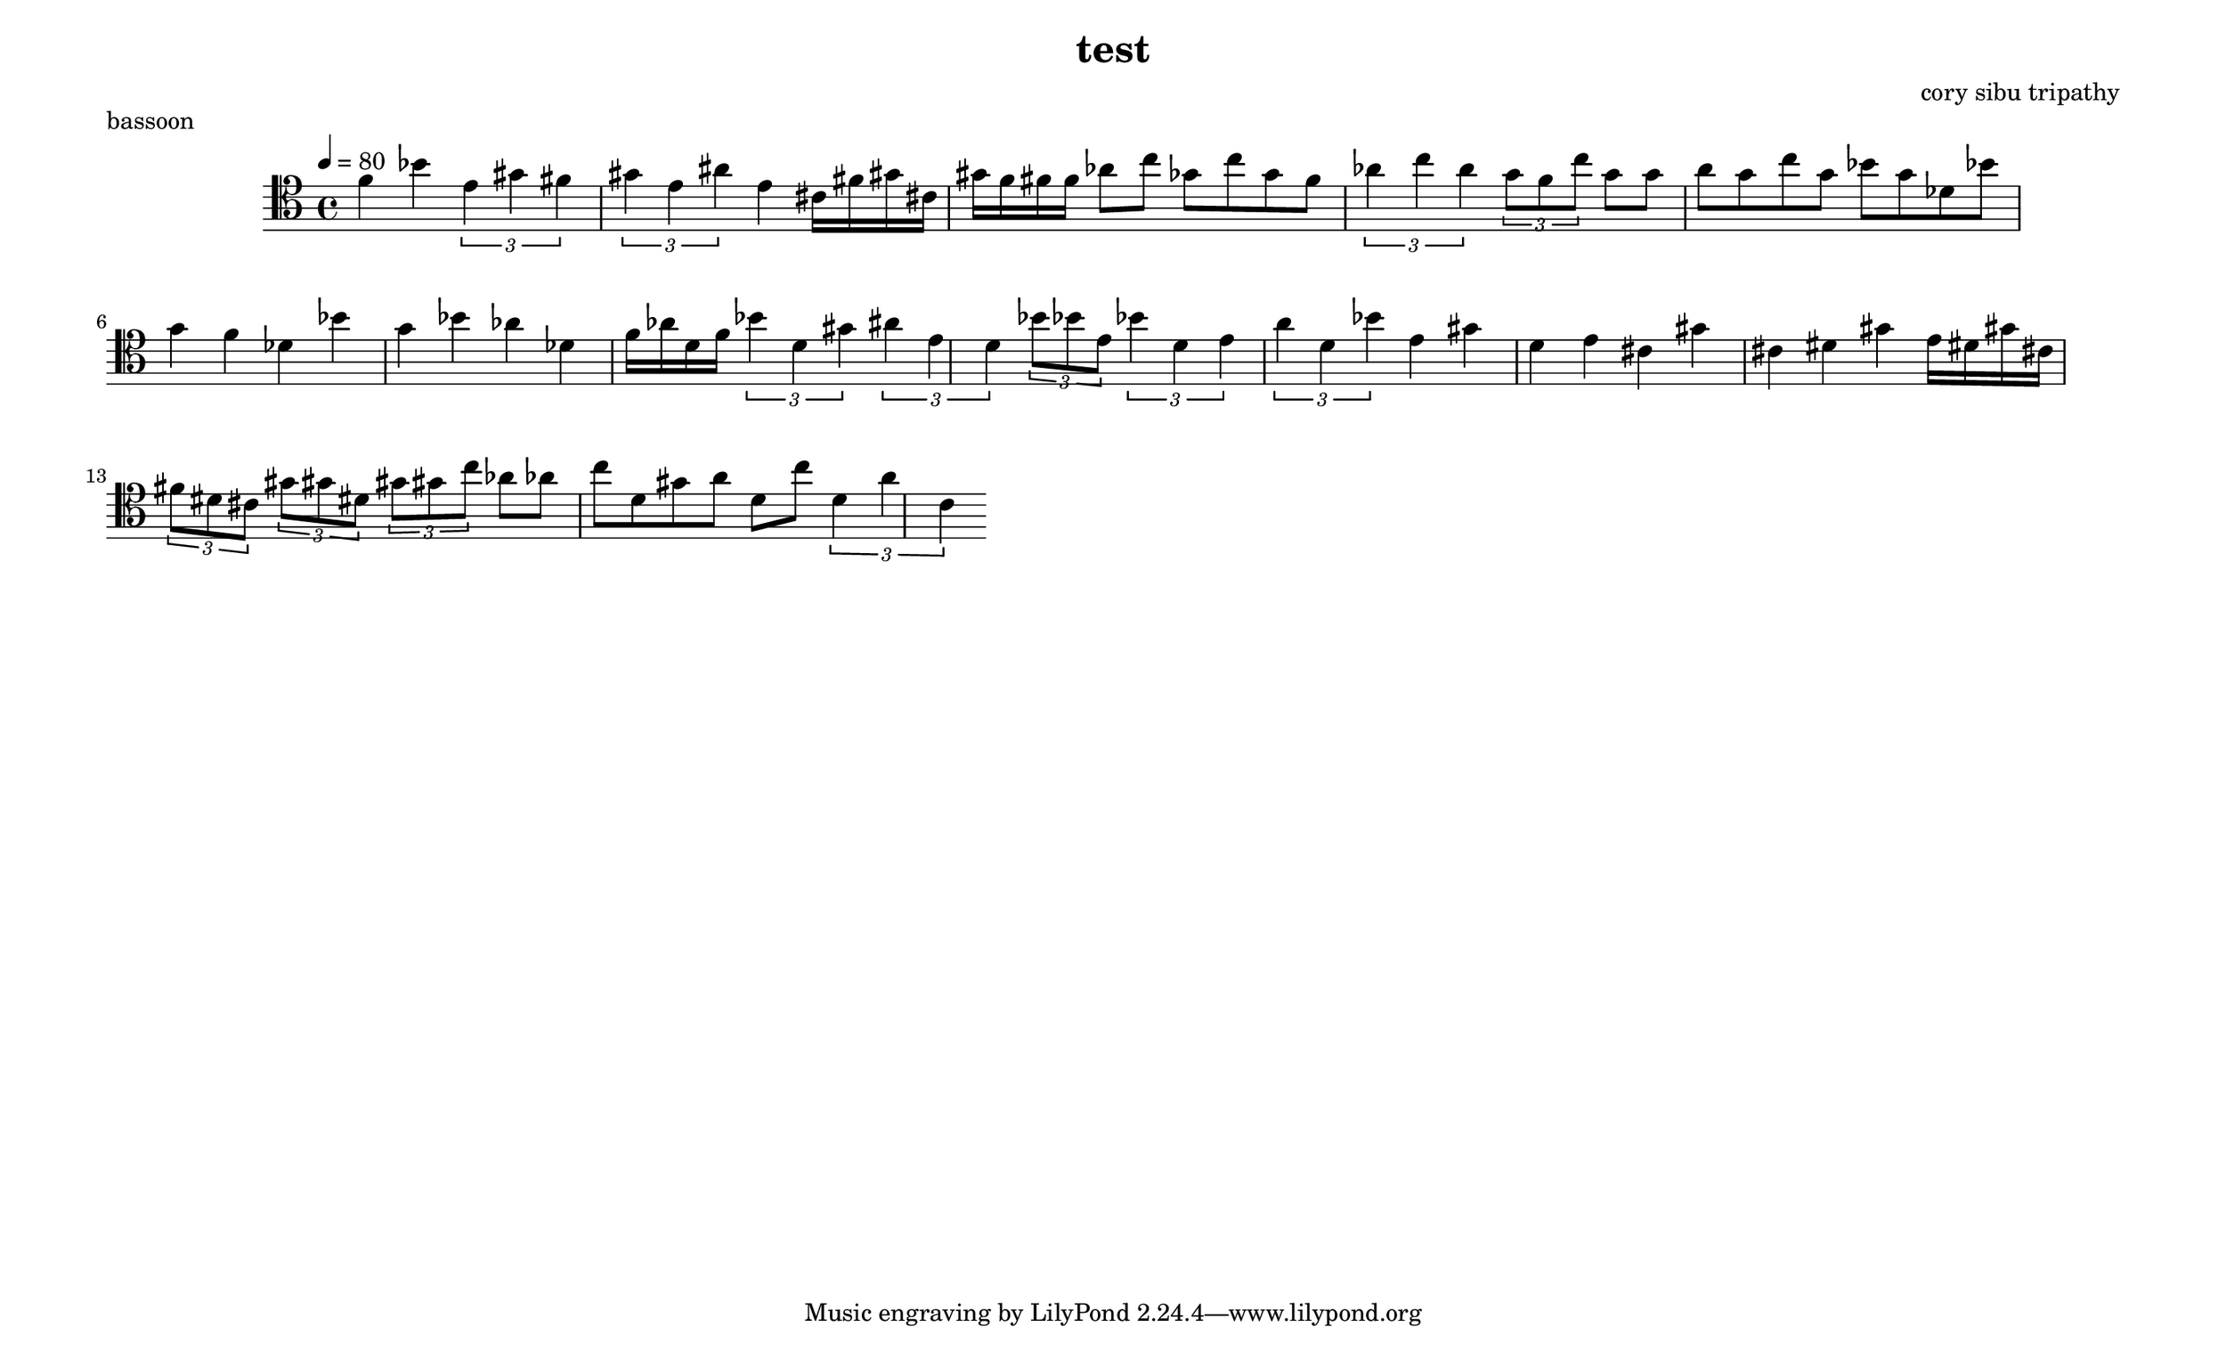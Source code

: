 \version "2.22.2"

\header {
  title = "test"
  composer = "cory sibu tripathy"
}
\paper {
  system-system-spacing.basic-distance = #14
  score-system-spacing =
    #'((basic-distance . 12)
       (minimum-distance . 20)
       (padding . 20)
       (stretchability . 12))
}

\paper {
  #(set-paper-size "legallandscape")
}

bassoon =  {
  \time 4/4
  \tempo 4 = 80
  \clef tenor
  \accidentalStyle forget
  \override TupletBracket.bracket-visibility = ##t
\autoBeamOn



 f' 4 bes' 
 \tuplet 3/2 { e' 4 gis' fis' } 
 \tuplet 3/2 { gis' 4 e' ais' } 
 e' 4 
 cis' 16 fis' gis' cis' gis' f' fis' f' 
 aes' 8 c'' ges' c'' g' f' 
 \tuplet 3/2 { aes' 4 c'' a' } 
 \tuplet 3/2 { g' 8 f' c'' } 
 g' 8 g' a' g' c'' g' bes' g' des' bes' 
 g' 4 f' des' bes' g' bes' aes' des' 
 f' 16 aes' d' f' 
 \tuplet 3/2 { bes' 4 d' gis' } 
 \tuplet 3/2 { ais' 4 e' d' } 
 \tuplet 3/2 { bes' 8 bes' e' } 
 \tuplet 3/2 { bes' 4 d' e' } 
 \tuplet 3/2 { a' 4 d' bes' } 
 e' 4 gis' d' e' cis' gis' cis' dis' gis' 
 e' 16 dis' gis' cis' 
 \tuplet 3/2 { fis' 8 dis' cis' } 
 \tuplet 3/2 { gis' 8 gis' dis' } 
 \tuplet 3/2 { gis' 8 gis' c'' } 
 aes' 8 aes' c'' d' gis' a' d' c'' 
 \tuplet 3/2 { d' 4 a' c' } 
}

    \score {
        \header {
            piece = "bassoon"
        }
        <<
            \new Staff = "bassoon" {
                \bassoon
            }
        >>
        \layout {
            ragged-right = ##t
        }
        \midi { }
    }